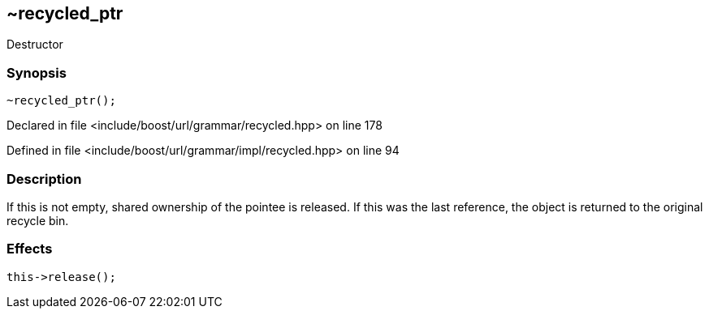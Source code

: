 :relfileprefix: ../../../../
[#7D86806B536CE710D89DB4439295E0FEF82E315F]
== ~recycled_ptr

pass:v,q[Destructor]


=== Synopsis

[source,cpp,subs="verbatim,macros,-callouts"]
----
~recycled_ptr();
----

Declared in file <include/boost/url/grammar/recycled.hpp> on line 178

Defined in file <include/boost/url/grammar/impl/recycled.hpp> on line 94

=== Description

pass:v,q[If this is not empty, shared ownership] pass:v,q[of the pointee is released. If this was]
pass:v,q[the last reference, the object is]
pass:v,q[returned to the original recycle bin.]

=== Effects
[,cpp]
----
this->release();
----


